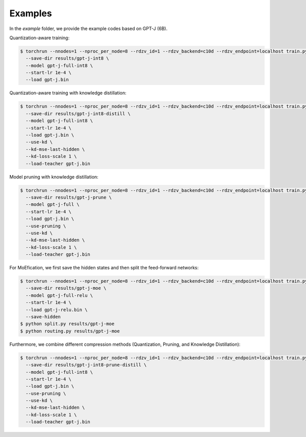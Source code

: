 Examples
=====

In the `example` folder, we provide the example codes based on GPT-J (6B).

Quantization-aware training:

.. code-block:: console

   $ torchrun --nnodes=1 --nproc_per_node=8 --rdzv_id=1 --rdzv_backend=c10d --rdzv_endpoint=localhost train.py \
     --save-dir results/gpt-j-int8 \
     --model gpt-j-full-int8 \
     --start-lr 1e-4 \
     --load gpt-j.bin


Quantization-aware training with knowledge distillation:


.. code-block:: console

   $ torchrun --nnodes=1 --nproc_per_node=8 --rdzv_id=1 --rdzv_backend=c10d --rdzv_endpoint=localhost train.py \
     --save-dir results/gpt-j-int8-distill \
     --model gpt-j-full-int8 \
     --start-lr 1e-4 \
     --load gpt-j.bin \
     --use-kd \
     --kd-mse-last-hidden \
     --kd-loss-scale 1 \
     --load-teacher gpt-j.bin

Model pruning with knowledge distillation:

.. code-block:: console

   $ torchrun --nnodes=1 --nproc_per_node=8 --rdzv_id=1 --rdzv_backend=c10d --rdzv_endpoint=localhost train.py \
     --save-dir results/gpt-j-prune \
     --model gpt-j-full \
     --start-lr 1e-4 \
     --load gpt-j.bin \
     --use-pruning \
     --use-kd \
     --kd-mse-last-hidden \
     --kd-loss-scale 1 \
     --load-teacher gpt-j.bin

For MoEfication, we first save the hidden states and then split the feed-forward networks:

.. code-block:: console

   $ torchrun --nnodes=1 --nproc_per_node=8 --rdzv_id=1 --rdzv_backend=c10d --rdzv_endpoint=localhost train.py \
     --save-dir results/gpt-j-moe \
     --model gpt-j-full-relu \
     --start-lr 1e-4 \
     --load gpt-j-relu.bin \
     --save-hidden
   $ python split.py results/gpt-j-moe
   $ python routing.py results/gpt-j-moe

Furthermore, we combine different compression methods (Quantization, Pruning, and Knowledge Distillation):

.. code-block:: console

   $ torchrun --nnodes=1 --nproc_per_node=8 --rdzv_id=1 --rdzv_backend=c10d --rdzv_endpoint=localhost train.py \
     --save-dir results/gpt-j-int8-prune-distill \
     --model gpt-j-full-int8 \
     --start-lr 1e-4 \
     --load gpt-j.bin \
     --use-pruning \
     --use-kd \
     --kd-mse-last-hidden \
     --kd-loss-scale 1 \
     --load-teacher gpt-j.bin